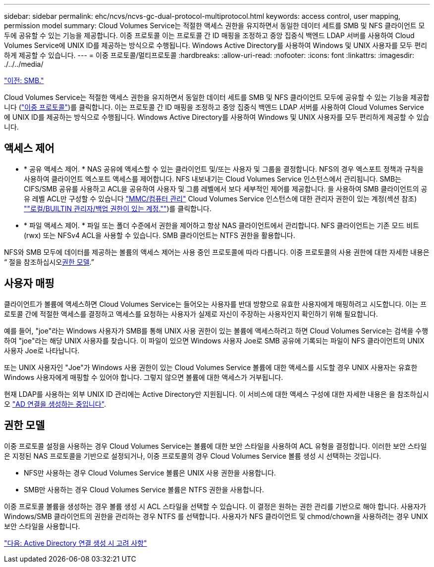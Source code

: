 ---
sidebar: sidebar 
permalink: ehc/ncvs/ncvs-gc-dual-protocol-multiprotocol.html 
keywords: access control, user mapping, permission model 
summary: Cloud Volumes Service는 적절한 액세스 권한을 유지하면서 동일한 데이터 세트를 SMB 및 NFS 클라이언트 모두에 공유할 수 있는 기능을 제공합니다. 이중 프로토콜 이는 프로토콜 간 ID 매핑을 조정하고 중앙 집중식 백엔드 LDAP 서버를 사용하여 Cloud Volumes Service에 UNIX ID를 제공하는 방식으로 수행됩니다. Windows Active Directory를 사용하여 Windows 및 UNIX 사용자를 모두 편리하게 제공할 수 있습니다. 
---
= 이중 프로토콜/멀티프로토콜
:hardbreaks:
:allow-uri-read: 
:nofooter: 
:icons: font
:linkattrs: 
:imagesdir: ./../../media/


link:ncvs-gc-smb.html["이전: SMB."]

Cloud Volumes Service는 적절한 액세스 권한을 유지하면서 동일한 데이터 세트를 SMB 및 NFS 클라이언트 모두에 공유할 수 있는 기능을 제공합니다 (https://cloud.google.com/architecture/partners/netapp-cloud-volumes/managing-dual-protocol-access["이중 프로토콜"^])를 클릭합니다. 이는 프로토콜 간 ID 매핑을 조정하고 중앙 집중식 백엔드 LDAP 서버를 사용하여 Cloud Volumes Service에 UNIX ID를 제공하는 방식으로 수행됩니다. Windows Active Directory를 사용하여 Windows 및 UNIX 사용자를 모두 편리하게 제공할 수 있습니다.



== 액세스 제어

* * 공유 액세스 제어. * NAS 공유에 액세스할 수 있는 클라이언트 및/또는 사용자 및 그룹을 결정합니다. NFS의 경우 엑스포트 정책과 규칙을 사용하여 클라이언트 엑스포트 액세스를 제어합니다. NFS 내보내기는 Cloud Volumes Service 인스턴스에서 관리됩니다. SMB는 CIFS/SMB 공유를 사용하고 ACL을 공유하여 사용자 및 그룹 레벨에서 보다 세부적인 제어를 제공합니다. 을 사용하여 SMB 클라이언트의 공유 레벨 ACL만 구성할 수 있습니다 https://library.netapp.com/ecmdocs/ECMP1401220/html/GUID-C1772CDF-8AEE-422B-AB87-CFCB7E50FF94.html["MMC/컴퓨터 관리"^] Cloud Volumes Service 인스턴스에 대한 관리자 권한이 있는 계정(섹션 참조) link:ncvs-gc-smb.html#accounts-with-local/builtin-administrator/backup-rights[""로컬/BUILTIN 관리자/백업 권한이 있는 계정.""])를 클릭합니다.
* * 파일 액세스 제어. * 파일 또는 폴더 수준에서 권한을 제어하고 항상 NAS 클라이언트에서 관리합니다. NFS 클라이언트는 기존 모드 비트(rwx) 또는 NFSv4 ACL을 사용할 수 있습니다. SMB 클라이언트는 NTFS 권한을 활용합니다.


NFS와 SMB 모두에 데이터를 제공하는 볼륨의 액세스 제어는 사용 중인 프로토콜에 따라 다릅니다. 이중 프로토콜의 사용 권한에 대한 자세한 내용은 “ 절을 참조하십시오<<권한 모델>>.”



== 사용자 매핑

클라이언트가 볼륨에 액세스하면 Cloud Volumes Service는 들어오는 사용자를 반대 방향으로 유효한 사용자에게 매핑하려고 시도합니다. 이는 프로토콜 간에 적절한 액세스를 결정하고 액세스를 요청하는 사용자가 실제로 자신이 주장하는 사용자인지 확인하기 위해 필요합니다.

예를 들어, "joe"라는 Windows 사용자가 SMB를 통해 UNIX 사용 권한이 있는 볼륨에 액세스하려고 하면 Cloud Volumes Service는 검색을 수행하여 "joe"라는 해당 UNIX 사용자를 찾습니다. 이 파일이 있으면 Windows 사용자 Joe로 SMB 공유에 기록되는 파일이 NFS 클라이언트의 UNIX 사용자 Joe로 나타납니다.

또는 UNIX 사용자인 "Joe"가 Windows 사용 권한이 있는 Cloud Volumes Service 볼륨에 대한 액세스를 시도할 경우 UNIX 사용자는 유효한 Windows 사용자에게 매핑할 수 있어야 합니다. 그렇지 않으면 볼륨에 대한 액세스가 거부됩니다.

현재 LDAP를 사용하는 외부 UNIX ID 관리에는 Active Directory만 지원됩니다. 이 서비스에 대한 액세스 구성에 대한 자세한 내용은 을 참조하십시오 https://cloud.google.com/architecture/partners/netapp-cloud-volumes/creating-smb-volumes["AD 연결을 생성하는 중입니다"^].



== 권한 모델

이중 프로토콜 설정을 사용하는 경우 Cloud Volumes Service는 볼륨에 대한 보안 스타일을 사용하여 ACL 유형을 결정합니다. 이러한 보안 스타일은 지정된 NAS 프로토콜을 기반으로 설정되거나, 이중 프로토콜의 경우 Cloud Volumes Service 볼륨 생성 시 선택하는 것입니다.

* NFS만 사용하는 경우 Cloud Volumes Service 볼륨은 UNIX 사용 권한을 사용합니다.
* SMB만 사용하는 경우 Cloud Volumes Service 볼륨은 NTFS 권한을 사용합니다.


이중 프로토콜 볼륨을 생성하는 경우 볼륨 생성 시 ACL 스타일을 선택할 수 있습니다. 이 결정은 원하는 권한 관리를 기반으로 해야 합니다. 사용자가 Windows/SMB 클라이언트의 권한을 관리하는 경우 NTFS 를 선택합니다. 사용자가 NFS 클라이언트 및 chmod/chown을 사용하려는 경우 UNIX 보안 스타일을 사용합니다.

link:ncvs-gc-considerations-creating-active-directory-connections.html["다음: Active Directory 연결 생성 시 고려 사항"]
